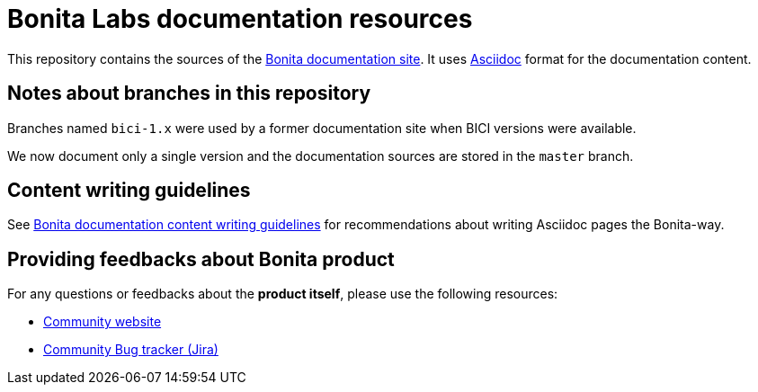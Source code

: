 = Bonita Labs documentation resources

This repository contains the sources of the https://documentation.bonitasoft.com/bonita[Bonita documentation site]. It uses https://docs.asciidoctor.org/asciidoc/latest/[Asciidoc] format for
the documentation content.

== Notes about branches in this repository

Branches named `bici-1.x` were used by a former documentation site when BICI versions were available.

We now document only a single version and the documentation sources are stored in the `master` branch.


== Content writing guidelines

See https://github.com/bonitasoft/bonita-documentation-site/blob/master/docs/content/CONTRIBUTING.adoc[Bonita documentation content writing guidelines] for
recommendations about writing Asciidoc pages the Bonita-way.


== Providing feedbacks about Bonita product

For any questions or feedbacks about the *product itself*, please use the following resources:

* http://community.bonitasoft.com/[Community website]
* https://bonita.atlassian.net/projects/BBPMC/[Community Bug tracker (Jira)]
